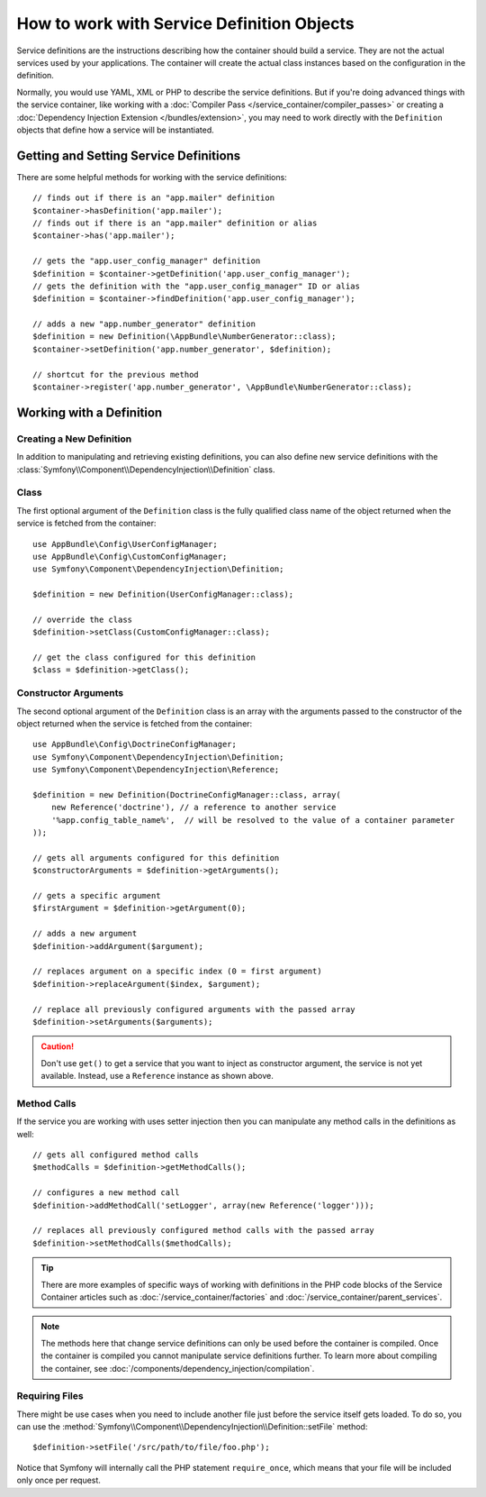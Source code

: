.. index::
    single: DependencyInjection; Service definitions

How to work with Service Definition Objects
===========================================

Service definitions are the instructions describing how the container should
build a service. They are not the actual services used by your applications.
The container will create the actual class instances based on the configuration
in the definition.

Normally, you would use YAML, XML or PHP to describe the service definitions.
But if you're doing advanced things with the service container, like working
with a :doc:`Compiler Pass </service_container/compiler_passes>` or creating a
:doc:`Dependency Injection Extension </bundles/extension>`, you may need to
work directly with the ``Definition`` objects that define how a service will be
instantiated.

Getting and Setting Service Definitions
---------------------------------------

There are some helpful methods for working with the service definitions::

    // finds out if there is an "app.mailer" definition
    $container->hasDefinition('app.mailer');
    // finds out if there is an "app.mailer" definition or alias
    $container->has('app.mailer');

    // gets the "app.user_config_manager" definition
    $definition = $container->getDefinition('app.user_config_manager');
    // gets the definition with the "app.user_config_manager" ID or alias
    $definition = $container->findDefinition('app.user_config_manager');

    // adds a new "app.number_generator" definition
    $definition = new Definition(\AppBundle\NumberGenerator::class);
    $container->setDefinition('app.number_generator', $definition);

    // shortcut for the previous method
    $container->register('app.number_generator', \AppBundle\NumberGenerator::class);

Working with a Definition
-------------------------

Creating a New Definition
~~~~~~~~~~~~~~~~~~~~~~~~~

In addition to manipulating and retrieving existing definitions, you can also
define new service definitions with the :class:`Symfony\\Component\\DependencyInjection\\Definition`
class.

Class
~~~~~

The first optional argument of the ``Definition`` class is the fully qualified
class name of the object returned when the service is fetched from the container::

    use AppBundle\Config\UserConfigManager;
    use AppBundle\Config\CustomConfigManager;
    use Symfony\Component\DependencyInjection\Definition;

    $definition = new Definition(UserConfigManager::class);

    // override the class
    $definition->setClass(CustomConfigManager::class);

    // get the class configured for this definition
    $class = $definition->getClass();

Constructor Arguments
~~~~~~~~~~~~~~~~~~~~~

The second optional argument of the ``Definition`` class is an array with the
arguments passed to the constructor of the object returned when the service is
fetched from the container::

    use AppBundle\Config\DoctrineConfigManager;
    use Symfony\Component\DependencyInjection\Definition;
    use Symfony\Component\DependencyInjection\Reference;

    $definition = new Definition(DoctrineConfigManager::class, array(
        new Reference('doctrine'), // a reference to another service
        '%app.config_table_name%',  // will be resolved to the value of a container parameter
    ));

    // gets all arguments configured for this definition
    $constructorArguments = $definition->getArguments();

    // gets a specific argument
    $firstArgument = $definition->getArgument(0);

    // adds a new argument
    $definition->addArgument($argument);

    // replaces argument on a specific index (0 = first argument)
    $definition->replaceArgument($index, $argument);

    // replace all previously configured arguments with the passed array
    $definition->setArguments($arguments);

.. caution::

    Don't use ``get()`` to get a service that you want to inject as constructor
    argument, the service is not yet available. Instead, use a
    ``Reference`` instance as shown above.

Method Calls
~~~~~~~~~~~~

If the service you are working with uses setter injection then you can manipulate
any method calls in the definitions as well::

    // gets all configured method calls
    $methodCalls = $definition->getMethodCalls();

    // configures a new method call
    $definition->addMethodCall('setLogger', array(new Reference('logger')));

    // replaces all previously configured method calls with the passed array
    $definition->setMethodCalls($methodCalls);

.. tip::

    There are more examples of specific ways of working with definitions
    in the PHP code blocks of the Service Container articles such as
    :doc:`/service_container/factories` and :doc:`/service_container/parent_services`.

.. note::

    The methods here that change service definitions can only be used before
    the container is compiled. Once the container is compiled you cannot
    manipulate service definitions further. To learn more about compiling
    the container, see :doc:`/components/dependency_injection/compilation`.

Requiring Files
~~~~~~~~~~~~~~~

There might be use cases when you need to include another file just before
the service itself gets loaded. To do so, you can use the
:method:`Symfony\\Component\\DependencyInjection\\Definition::setFile` method::

    $definition->setFile('/src/path/to/file/foo.php');

Notice that Symfony will internally call the PHP statement ``require_once``,
which means that your file will be included only once per request.
